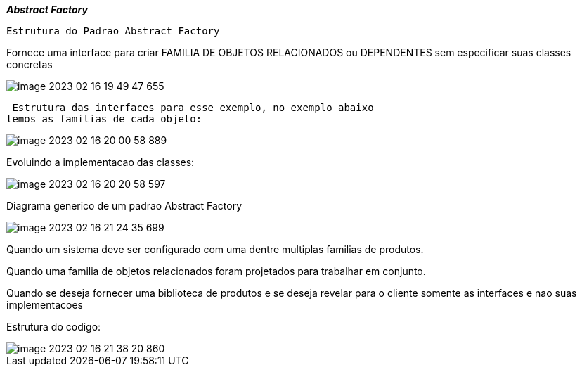 
*__ Abstract Factory  __*


 Estrutura do Padrao Abstract Factory


Fornece uma interface para criar FAMILIA DE OBJETOS RELACIONADOS
ou DEPENDENTES sem especificar suas classes concretas

image::img/image-2023-02-16-19-49-47-655.png[]


 Estrutura das interfaces para esse exemplo, no exemplo abaixo
temos as familias de cada objeto:


image::img/image-2023-02-16-20-00-58-889.png[]


Evoluindo a implementacao das classes:

image::img/image-2023-02-16-20-20-58-597.png[]


Diagrama generico de um padrao Abstract Factory

image::img/image-2023-02-16-21-24-35-699.png[]


Quando um sistema deve ser configurado com uma dentre multiplas familias de produtos.

Quando  uma familia de objetos relacionados foram projetados para trabalhar em conjunto.

Quando se deseja fornecer uma biblioteca de produtos e se deseja revelar para o cliente
somente as interfaces e nao suas implementacoes


Estrutura do codigo:

image::img/image-2023-02-16-21-38-20-860.png[]





